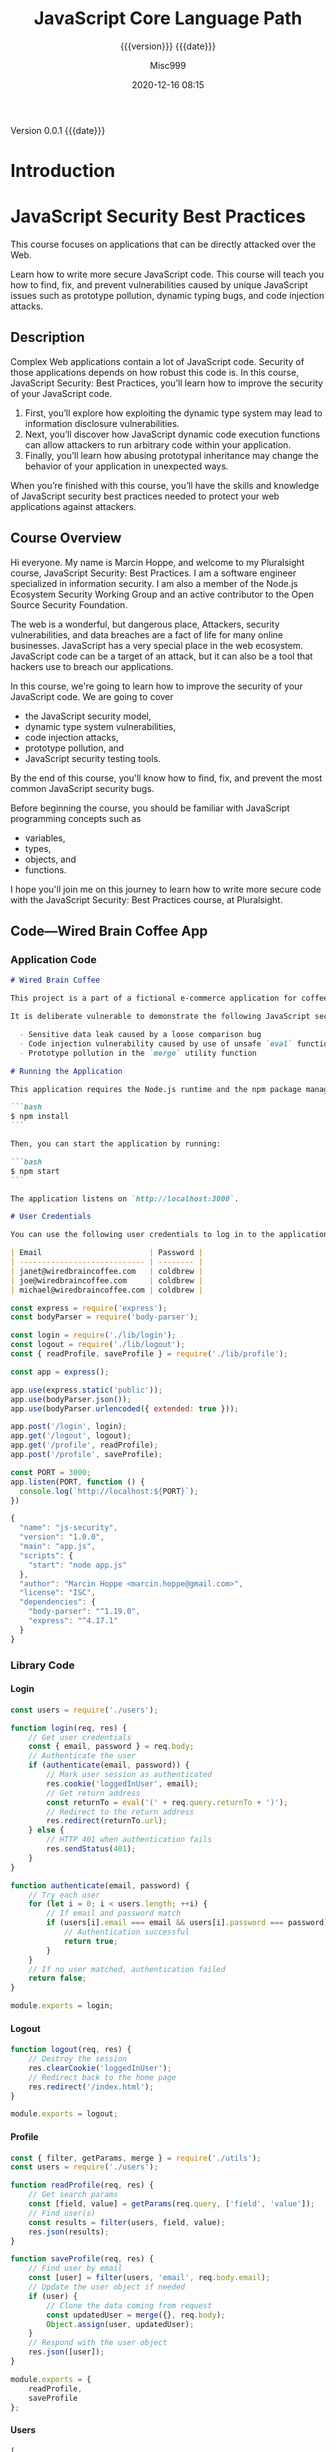 # -*- mode:org; -*-

#+title:JavaScript Core Language Path
#+subtitle:{{{version}}} {{{date}}}
#+author:Misc999
#+date:2020-12-16 08:15
#+macro:version Version 0.0.1
#+macro:upload-date (eval (current-time-string))
#+bucket:pinecone-forest.com

{{{version}}} {{{date}}}

#+texinfo:@insertcopying


* Introduction
:PROPERTIES:
:unnumbered: t
:source:   PluralSite
:END:
* JavaScript Security Best Practices
  :PROPERTIES:
  :author:   Marcin Hoppe
  :author-url: marcinhoppe.com
  :END:
This course focuses on applications that can be directly attacked over the Web.

Learn how to write more secure JavaScript  code. This course will teach you how
to find,  fix, and prevent  vulnerabilities caused by unique  JavaScript issues
such as prototype pollution, dynamic typing bugs, and code injection attacks.

** Description
Complex Web  applications contain a lot  of JavaScript code. Security  of those
applications depends  on how robust  this code  is. In this  course, JavaScript
Security: Best  Practices, you’ll  learn how  to improve  the security  of your
JavaScript code.

1. First,  you’ll explore  how  exploiting the  dynamic type  system  may lead
   to information disclosure  vulnerabilities.
2. Next,  you’ll discover how  JavaScript dynamic code execution  functions can
   allow attackers to run arbitrary code within your application.
3.  Finally,  you’ll learn  how abusing prototypal  inheritance may  change the
   behavior of your application in unexpected ways.

When you’re finished with this course,  you’ll have the skills and knowledge of
JavaScript  security best  practices needed  to protect  your web  applications
against attackers.

** Course Overview
Hi everyone.  My name is  Marcin Hoppe, and  welcome to my  Pluralsight course,
JavaScript Security:  Best Practices. I  am a software engineer  specialized in
information security.  I am  also a  member of  the Node.js  Ecosystem Security
Working Group and an active contributor to the Open Source Security Foundation.

The   web  is   a   wonderful,  but   dangerous   place,  Attackers,   security
vulnerabilities,  and  data  breaches  are  a fact  of  life  for  many  online
businesses.  JavaScript  has  a  very  special  place  in  the  web  ecosystem.
JavaScript code can  be a target of an  attack, but it can also be  a tool that
hackers use to breach our applications.

In  this course,  we're going  to learn  how to  improve the  security of  your
JavaScript code. We  are going to cover
- the JavaScript  security model,
- dynamic type system  vulnerabilities,
- code injection attacks,
- prototype  pollution, and
- JavaScript security testing tools.

By the end of  this course, you'll know how to find, fix,  and prevent the most
common JavaScript  security bugs.

Before beginning the course, you should be familiar with JavaScript programming
concepts such as
- variables,
- types,
- objects, and
- functions.

I hope you'll  join me on this journey  to learn how to write  more secure code
with the JavaScript Security: Best Practices course, at Pluralsight.
** Code---Wired Brain Coffee App
*** Application Code
#+name:Readme
#+header: :tangle code/02/demos/README.md :mkdirp yes
#+begin_src markdown
# Wired Brain Coffee

This project is a part of a fictional e-commerce application for coffee lovers. It allows users to log in, edit their shipping address, and log out.

It is deliberate vulnerable to demonstrate the following JavaScript security issues:

  - Sensitive data leak caused by a loose comparison bug
  - Code injection vulnerability caused by use of unsafe `eval` function
  - Prototype pollution in the `merge` utility function

# Running the Application

This application requires the Node.js runtime and the npm package manager to run. First, install the required dependencies:

```bash
$ npm install
```

Then, you can start the application by running:

```bash
$ npm start
```

The application listens on `http://localhost:3000`.

# User Credentials

You can use the following user credentials to log in to the application:

| Email                        | Password |
| ---------------------------- | -------- |
| janet@wiredbraincoffee.com   | coldbrew |
| joe@wiredbraincoffee.com     | coldbrew |
| michael@wiredbraincoffee.com | coldbrew |

#+end_src

#+name:Application
#+header: :tangle code/02/demos/app.js :mkdirp yes
#+begin_src js
const express = require('express');
const bodyParser = require('body-parser');

const login = require('./lib/login');
const logout = require('./lib/logout');
const { readProfile, saveProfile } = require('./lib/profile');

const app = express();

app.use(express.static('public'));
app.use(bodyParser.json());
app.use(bodyParser.urlencoded({ extended: true }));

app.post('/login', login);
app.get('/logout', logout);
app.get('/profile', readProfile);
app.post('/profile', saveProfile);

const PORT = 3000;
app.listen(PORT, function () {
  console.log(`http://localhost:${PORT}`);
})

#+end_src

#+name:Application-package.json
#+header: :tangle code/02/demos/package.json :mkdirp yes
#+begin_src js
{
  "name": "js-security",
  "version": "1.0.0",
  "main": "app.js",
  "scripts": {
    "start": "node app.js"
  },
  "author": "Marcin Hoppe <marcin.hoppe@gmail.com>",
  "license": "ISC",
  "dependencies": {
    "body-parser": "^1.19.0",
    "express": "^4.17.1"
  }
}

#+end_src

*** Library Code

**** Login
 #+name:Login
 #+header: :tangle code/02/demos/login.js :mkdirp yes
 #+begin_src js
 const users = require('./users');

 function login(req, res) {
     // Get user credentials
     const { email, password } = req.body;
     // Authenticate the user
     if (authenticate(email, password)) {
         // Mark user session as authenticated
         res.cookie('loggedInUser', email);
         // Get return address
         const returnTo = eval('(' + req.query.returnTo + ')');
         // Redirect to the return address
         res.redirect(returnTo.url);
     } else {
         // HTTP 401 when authentication fails
         res.sendStatus(401);
     }
 }

 function authenticate(email, password) {
     // Try each user
     for (let i = 0; i < users.length; ++i) {
         // If email and password match
         if (users[i].email === email && users[i].password === password) {
             // Authentication successful
             return true;
         }
     }
     // If no user matched, authentication failed
     return false;
 }

 module.exports = login;

 #+end_src

**** Logout
 #+name:Logout
 #+header: :tangle code/02/demos/logout.js :mkdirp yes
 #+begin_src js
 function logout(req, res) {
     // Destroy the session
     res.clearCookie('loggedInUser');
     // Redirect back to the home page
     res.redirect('/index.html');
 }

 module.exports = logout;

 #+end_src

**** Profile
 #+name:Profile
 #+header: :tangle code/02/demos/profile.js :mkdirp yes
 #+begin_src js
 const { filter, getParams, merge } = require('./utils');
 const users = require('./users');

 function readProfile(req, res) {
     // Get search params
     const [field, value] = getParams(req.query, ['field', 'value']);
     // Find user(s)
     const results = filter(users, field, value);
     res.json(results);
 }

 function saveProfile(req, res) {
     // Find user by email
     const [user] = filter(users, 'email', req.body.email);
     // Update the user object if needed
     if (user) {
         // Clone the data coming from request
         const updatedUser = merge({}, req.body);
         Object.assign(user, updatedUser);
     }
     // Respond with the user object
     res.json([user]);
 }

 module.exports = {
     readProfile,
     saveProfile
 };

 #+end_src

**** Users
 #+name:Users
 #+header: :tangle code/02/demos/users.json :mkdirp yes
 #+begin_src js
 [
     {
         "email": "janet@wiredbraincoffee.com",
         "password": "coldbrew",
         "address": "1234 Wired Brain Blvd\r\nAwesome City, MM 55555"
     },
     {
         "email": "joe@wiredbraincoffee.com",
         "password": "coldbrew",
         "address": "1235 Wired Brain Blvd\r\nAwesome City, MM 55555"
     },
     {
         "email": "michael@wiredbraincoffee.com",
         "password": "coldbrew",
         "address": "1236 Wired Brain Blvd\r\nAwesome City, MM 55555"
     }
 ]
 #+end_src

**** Utils
 #+name:Utils
 #+header: :tangle code/02/demos/utils.js :mkdirp yes
 #+begin_src js
 // Return items where a field has specific value
 function filter(items, field, value) {
     const results = [];
     for (let i = 0; i < items.length; ++i) {
         if (items[i][field] == value) {
             results.push(items[i]);
         }
     }
     return results;
 }

 // Retrieve array of parameters from the query string
 function getParams(qs, params) {
     const results = [];
     for (let i = 0; i < params.length; ++i) {
         const value = qs.hasOwnProperty(params[i])
             ? qs[params[i]]
             : null;
         results.push(value);
     }
     return results;
 }

 // Deep merge two objects
 function merge(target, source) {
     for (let prop in source) {
         if (typeof target[prop] === 'object' && typeof source[prop] === 'object') {
             merge(target[prop], source[prop]);
         }
         target[prop] = source[prop];
     }
     return target;
 }

 module.exports = {
     filter,
     getParams,
     merge
 };

 #+end_src

*** Public Code

**** Index
#+name:Index
#+header: :tangle code/02/demos/public/index.html
#+begin_src html
<!doctype html>
<html lang="en">

<head>
    <meta charset="utf-8">
    <meta name="viewport" content="width=device-width, initial-scale=1, shrink-to-fit=no">

    <link rel="stylesheet" href="lib/bootstrap/css/bootstrap.min.css">

    <title>Wired Brain Coffee</title>
</head>

<body>
    <h1></h1>
    <nav class="navbar navbar-expand-lg navbar-light bg-light">
        <a class="navbar-brand" href="index.html">Wired Brain Coffee</a>

        <div class="collapse navbar-collapse" id="navbarSupportedContent">
            <ul class="navbar-nav mr-auto" id="links">
                <li class="nav-item active">
                    <a class="nav-link" href="profile.html">Profile</a>
                </li>
                <li class="nav-item active">
                    <a class="nav-link" href="login.html?returnTo=%7B%22url%22%3A%22index.html%22%7D">Login</a>
                </li>
            </ul>
            <span class="navbar-text" id="loggedInUser">
            </span>
        </div>
    </nav>

    <div class="container">
        <table class="table">
            <thead>
                <tr>
                    <th scope="col">#</th>
                    <th scope="col">Coffee</th>
                    <th scope="col">Action</th>
                </tr>
            </thead>
            <tbody>
                <tr>
                    <th scope="row">1</th>
                    <td>Typica</td>
                    <td><button type="button" class="btn btn-success">Buy!</button></td>
                </tr>
                <tr>
                    <th scope="row">2</th>
                    <td>Bourbon</td>
                    <td><button type="button" class="btn btn-success">Buy!</button></td>
                </tr>
                <tr>
                    <th scope="row">3</th>
                    <td>Caturra</td>
                    <td><button type="button" class="btn btn-success">Buy!</button></td>
                </tr>
                <tr>
                    <th scope="row">4</th>
                    <td>Pacamara</td>
                    <td><button type="button" class="btn btn-success">Buy!</button></td>
                </tr>
                <tr>
                    <th scope="row">5</th>
                    <td>Geisha</td>
                    <td><button type="button" class="btn btn-success">Buy!</button></td>
                </tr>
            </tbody>
        </table>
    </div>

    <script src="session.js"></script>
    <script src="lib/bootstrap/js/bootstrap.min.js"></script>
</body>

</html>
#+end_src

**** Login
#+name:Login HTML
#+header: :tangle code/02/demos/public/login.html
#+begin_src html
<!doctype html>
<html lang="en">

<head>
    <meta charset="utf-8">
    <meta name="viewport" content="width=device-width, initial-scale=1, shrink-to-fit=no">

    <link rel="stylesheet" href="lib/bootstrap/css/bootstrap.min.css">

    <title>Wired Brain Coffee</title>
</head>

<body>
    <h1></h1>
    <nav class="navbar navbar-expand-lg navbar-light bg-light">
        <a class="navbar-brand" href="index.html">Wired Brain Coffee</a>

        <div class="collapse navbar-collapse" id="navbarSupportedContent">
            <ul class="navbar-nav mr-auto" id="links">
                <li class="nav-item active">
                    <a class="nav-link" href="profile.html">Profile</a>
                </li>
                <li class="nav-item active">
                    <a class="nav-link" href="login.html">Login</a>
                </li>
            </ul>
            <span class="navbar-text" id="loggedInUser">
            </span>
        </div>
    </nav>

    <div class="container">
        <form method="post" action="/login" id="login">
            <div class="form-group">
                <label for="email">Email</label>
                <input type="email" class="form-control" id="email" name="email">
            </div>
            <div class="form-group">
                <label for="password">Password</label>
                <input type="password" class="form-control" id="password" name="password">
            </div>
            <button type="submit" class="btn btn-primary">Login</button>
        </form>
    </div>

    <script src="login.js"></script>
    <script src="session.js"></script>
    <script src="lib/bootstrap/js/bootstrap.min.js"></script>
</body>

</html>
#+end_src

#+name:Login JS
#+header: :tangle code/02/demos/public/login.js
#+begin_src js
// Parse the query string
const queryString = new URLSearchParams(window.location.search);
// Retrieve the return address
const returnTo = queryString.get('returnTo');
// Append it to the login form action URL
const loginFormAction = '/login?returnTo=' + encodeURIComponent(returnTo);
// Update the login form action
document.getElementById('login').action = loginFormAction;

#+end_src

**** Profile
#+name:Profile HTML
#+header: :tangle code/02/demos/public/profile.html
#+begin_src html
<!doctype html>
<html lang="en">

<head>
    <meta charset="utf-8">
    <meta name="viewport" content="width=device-width, initial-scale=1, shrink-to-fit=no">

    <link rel="stylesheet" href="lib/bootstrap/css/bootstrap.min.css">

    <title>Wired Brain Coffee</title>
</head>

<body>
    <h1></h1>
    <nav class="navbar navbar-expand-lg navbar-light bg-light">
        <a class="navbar-brand" href="index.html">Wired Brain Coffee</a>

        <div class="collapse navbar-collapse" id="navbarSupportedContent">
            <ul class="navbar-nav mr-auto" id="links">
                <li class="nav-item active">
                    <a class="nav-link" href="profile.html">Profile</a>
                </li>
                <li class="nav-item active">
                    <a class="nav-link" href="login.html?returnTo=%7B%22url%22%3A%22profile.html%22%7D">Login</a>
                </li>
            </ul>
            <span class="navbar-text" id="loggedInUser">
            </span>
        </div>
    </nav>

    <div class="container">
        <div class="alert alert-danger" role="alert" id="notLoggedIn">
            You need to be <a href="login.html?returnTo=%7B%22url%22%3A%22profile.html%22%7D">logged in</a> to edit the profile!
        </div>
        <form id="profile" class="invisible">
            <div class="form-group">
                <label for="email">Email</label>
                <span class="form-control" id="email" name="email" disabled></span>
            </div>
            <div class="form-group">
                <label for="address">Shipping Address</label>
                <textarea class="form-control" id="address" name="address" rows="3"></textarea>
            </div>
            <button type="button" class="btn btn-primary" id="saveProfile">Save</button>
        </form>
    </div>

    <script src="session.js"></script>
    <script src="profile.js"></script>
    <script src="lib/bootstrap/js/bootstrap.min.js"></script>
</body>

</html>
#+end_src

#+name:Profile JS
#+header: :tangle code/02/demos/public/profile.js
#+begin_src js
function displayProfile(json) {
    const [user] = json;

    // Check if user was found
    if (user) {
        // Display user information on the form
        document.getElementById('email').textContent = user.email;
        document.getElementById('address').textContent = user.address;
        document.getElementById('saveProfile').onclick = saveProfile;
    } else {
        // Display warning
        document.getElementById('email').value = 'Not Found';
    }
}

function saveProfile() {
    // Get user data form the form
    const user = {
        email: document.getElementById('email').textContent,
        address: document.getElementById('address').value
    };
    // Save user profile information
    const promise = fetch('/profile', {
        method: 'POST',
        credentials: 'same-origin',
        headers: {
            'Content-Type': 'application/json'
        },
        body: JSON.stringify(user)
    });

    // Bind user information to the form
    promise
        .then(res => res.json())
        .then(json => displayProfile(json));
}

// Check if the user is logged in (based on email cookie)
if (cookie.startsWith('loggedInUser=')) {
    // Hide the warning banner and show the form
    document.getElementById('notLoggedIn').className = 'invisible';
    document.getElementById('profile').className = 'visible';
    // Get user email from cookie
    const [nameAndValue] = cookie.split(';');
    const email = nameAndValue.slice('loggedInUser='.length);
    // Get user profile information
    const e = encodeURIComponent;
    const url = `/profile?field=${e('email')}&value=${e(email)}`;
    const promise = fetch(url, {
        method: 'GET',
        credentials: 'same-origin'
    });
    // Bind user information to the form
    promise
        .then(res => res.json())
        .then(json => displayProfile(json));
}

#+end_src

**** Session
#+name:Session JS
#+header: :tangle code/02/demos/public/session.js
#+begin_src js
// Check if the user is logged in (based on loggedInUser cookie)
const cookie = decodeURIComponent(document.cookie);
if (cookie.startsWith('loggedInUser=')) {
    // Add logout link
    const links = document.getElementById('links');
    const logoutListItem = links.lastElementChild.cloneNode(true);
    const logoutLink = logoutListItem.firstElementChild;

    logoutLink.text = 'Logout';
    logoutLink.href = '/logout';

    links.appendChild(logoutListItem);

    // Get user email from cookie
    const [nameAndValue] = cookie.split(';');
    const email = nameAndValue.slice('loggedInUser='.length);

    // Display user email
    const loggedInUserField = document.getElementById('loggedInUser');
    loggedInUserField.textContent = email;
}

#+end_src

** Understanding JavaScript Security
*** Introduction
Welcome to the JavaScript Security: Best Practices course, here on Pluralsight.
My name is Marcin Hoppe, and in this course, I will teach you how to write more
secure  and robust  JavaScript code.

The web runs on JavaScript. It is the dominant programming language for writing
browser applications,  and thanks  to the Node.js  runtime, it  is increasingly
common to see it in the back end too. The quality of JavaScript code is crucial
for security  of web applications. This  course, however, is not  about general
web  application  security.  We  will  not address  problems  that  can  affect
applications written in  any programming language.

In this course, we focus on security  issues that are unique to JavaScript, and
they are a result of its dynamic nature.  I will teach

- you how to identify such vulnerabilities,
- how to  fix them, and
- prevent those issues  from creeping into your  code.

In this module, we will focus on  the fundamental role that JavaScript plays in
web application security.  JavaScript can contain vulnerabilities,  but in some
cases it may  even become an attack vector.

There are  two popular environments  for running  JavaScript code, and  both of
them have very different security properties.

1. First, we will take a look at how browsers run JavaScript,
2. and then we will see how  Node.js is different.
3.  Then,  we  will  look  at  language features  that  may  lead  to  security
   vulnerabilities:
   - dynamic typing,
   - dynamic  code  execution, and
   - prototypal inheritance.
4. We  will wrap this  module up  with an example  of a simple  coding mistake,
   literally just  a missing  character, that  leads to  a significant  leak of
   sensitive data.

Information security professionals  are well known for specific  jargon to use.
We will not use it here, but  it is important to understand some basic concepts
of web  security.

- Attacks against web  applications are carried out by people.  You may have an
  image  of a  person in  a  black hoodie  typing  at their  keyboard in  their
  basement, but the reality is much more nuanced.
- Attackers differ based on their capabilities  and motivations. They  can be
  teenagers wanting  to impress their friends, fired  employees seeking
  revenge, as well  as criminals breaking into  applications   for  money.
- Attacks  would   not  be   possible  without vulnerabilities. Vulnerabilities
  are  technical flaws in the  system that allow people with malicious  intent
  to break into our applications  and systems. They can be simple bugs in the
  code, fundamental architecture flaws or configuration mistakes.
- All of them can  lead to data breaches. Those that  usually hit the headlines
  are about  leaking millions and millions  of sensitive data records,  such as
  credit card numbers.
- Data breaches can also involve abusing application functionality,  for
  example  toward their  goods  without paying  or getting  a refund for goods
  that were never purchased  in the first place.
- The most common web application architecture has three tiers,
  1. the browser,
  2. the server, and
  3. the database

JavaScript code can  run both in the  browser and the user's device,  such as a
laptop  or smartphone,  or  on  the server  using  Node.js.
- Vulnerabilities  in server‑side  code may  allow  attackers  to breach
  access  to the  application datastore.
- A successful  attack in a  database may lead to  a data breach  that involves
  many users.
- The impact of  a vulnerability in client‑side code is  typically limited to a
  single user.
- That sounds like good news. Unfortunately, bugs in JavaScript code running in
  a  browser may  allow  attackers to  impersonate the  victim  and to  perform
  actions on their behalf. In this case, the vulnerable JavaScript code becomes
  an attack vector.

*** How A Browser Executes JavaScript Code
JavaScript was created to add interactivity to HTML pages. Web browsers are the
native environment to run JavaScript code.  In fact, JavaScript is the dominant
programming  language in  this space.  When  the user  visits a  web page,  the
browser downloads the HTML  code of that page, as well as  all the other assets
needed  to display  this  page. This  includes CSS  style  sheets, images,  and
JavaScript code.

Browsers  allow users  to visit  multiple pages  at the  same time  in tabs  or
separate browser  windows. This means that  at any given time,  JavaScript code
downloaded from several different sites is executed in the same browser. If one
of those sites is infected or even owned  by the attacker, aren't we at risk of
malicious code  stealing our data  from legitimate sites? Luckily,  browsers do
not  allow for  this, and  every website  executes JavaScript  code in  its own
sandbox  within the  browser.  Code  from one  website  cannot  access data  or
functionality  from  another website.  This  is  one  of the  most  fundamental
security properties of the web.

Some browsers use  very sophisticated sandboxing mechanisms,  like
- running each tab in  a separate operating system  process;
- downloading code over  the Secure HTTP  Protocol; and
- using  Subresource  Integrity, or  SRI  for  short, prevents  attackers  from
  injecting their own malicious code into benign sites.

JavaScript code running in the browser is  restricted in what it can do.
- It has no access to local resources in a  user's computer,
- and this applies to devices such as  webcams or microphones,  the file
  system,  and the local  network.
- The code can use those resources only  using very limited browser APIs.
- This allows the browser  to minimize the attack surface and  ask the user for
  explicit consent for  using those resources.
- Code originating  from different  sites cannot access  each other's  data and
  functionality.  This allows  for even  stronger protection  of data  and code
  execution within the browser.

*** How Node.js Executes JavaScript Code
Node.js is  a runtime environment for  JavaScript based on the  V8 engine built
for the  Google Chrome browser.  The unusual thing about  it is that  it allows
JavaScript  code  to run  outside  of  the browser.  It  has  gained a  lot  of
popularity and has proven  to be a popular tool to  build command line programs
and web  applications.

It is  quite different from the  browser from a security  perspective.

- Browsers download the code, and Node.js loads the code from local files, much
  like other popular  programming  languages.
- The  permissions  model  is  also  different.
- Browsers treat  the code as untrusted  and restrict capabilities it  has
  access to, and Node.js  treats the code with  full trust and grants access
  to all the privileges the operating  system user has access to,  including
  devices, files, and the local  network.
- Attacks based on a security vulnerability  in a browser may affect one victim
  at a time.
- Bugs in Node.js may allow for  full server compromise, potentially leading to
  a serious data breach.

*** JavaScript Security Pitfalls
JavaScript  is a  little  bit of  an unusual  programming  language. Its  rapid
development and massive popularity gave us several language features and coding
patterns  that  may  easily  lead  to  exploitable  security  bugs.

#+texinfo: @heading Dynamic Variables

JavaScript variables  can refer  to objects of  different types.  In statically
typed programming languages, variables can only  store or reference values of a
particular type. An  integer can only store numbers, never  strings or objects.
In  JavaScript, a  variable can  refer  to a  number,  a string  or an  object,
depending on the flow of control. When you  look at the code, you do not always
know  the  types  of  variables.  It  may  lead  to  unintentional  information
disclosure or  other security bugs.

#+texinfo: @heading Invoking the JavaScript Engine

JavaScript programs can  invoke JavaScript engine at runtime. It  sounds like a
really powerful  feature, and it is.  It allows for easy  processing of complex
data formats, such  as mathematical formulas or  implementing applications that
users can  extend with their own  JavaScript code. Unfortunately, this  is also
what  attackers  dream about,  the  ability  to  inject  their code  into  your
application.

#+texinfo: Prototypal Inheritance

JavaScript  has  a  pretty   unusual  inheritance  mechanism.  Most  mainstream
programming languages use classes to express static, hierarchical relationships
between types of objects. In JavaScript,  the same goal is achieved by building
dynamic  relationships between  individual objects.  Each object  has a  parent
object, the prototype it inherits properties  from. If attackers can modify the
objects forming the  prototype chain, they may alter the  behavior of your code
in unforeseen  ways.

#+texinfo: JavaScript Dynamism

The  dynamism of  JavaScript is  powerful  and flexible.  It facilitates  rapid
development and unlocks programmer productivity. If the same dynamism is abused
by attackers, it can lead to security vulnerabilities.

*** Sample Application
Now let's take  a look at the sample application  implemented in JavaScript. It
is a part of an ecommerce system for specialty coffee lovers. In a true startup
fashion, it was built fast and, truth be told, some things might be broken. The
development team  thinks there might be  a few security issues  here and there.

#+texinfo: @heading Login Screen

The first area of concern is the login screen. It looks simple at a glance, but
it has some smarts in how it tracks  where the user was coming from before they
logged in. We  will take a closer  look at that functionality.

#+texinfo: @heading User Profile Management

The  second  area  that  needs   attention  is  user  profile  management.  The
implementation  uses several  programming  idioms that  depend  heavily on  the
dynamic  nature of  JavaScript.  We will  inspect  the code  of  both of  those
features throughout  the course.

#+texinfo: @heading Logging In

We start  on the home screen  of the list of  coffee beans sold by  Wired Brain
Coffee. The first functionality is the login  screen. We type in the email, and
we are  in. Notice  that now  the user's email  is displayed  in the  top right
corner and the Logout button is visible. Now that we are logged in, we can also
access the user profile management screen. It is quite simple, and it allows us
to edit the shipping address. The Email  field is read only.

#+texinfo: @heading Logging Out

Let's log out,  and let's go to  the profile management screen  again. It looks
like we first need to log in before we can edit the profile. Notice that now we
are taken  back to the login  screen that has the  return URL stored in  a JSON
object in  a query string.  User session is  implemented using a  simple cookie
that  contains  user  email.  We  can  easily  display  it  using  the  browser
development tools. Now,  let's take a closer look at  how this functionality is
implemented.

*** Code Walkthrough

The Wired Brain Coffee ecommerce application consists of two components, server
and client.  The back‑end code is  implemented in JavaScript using  Node.js and
the Express framework. The details of  this framework are not relevant for this
course, but it allows  us to easily handle serving JavaScript  code, as well as
CSS and HTML assets.  It also allows us to dynamically  generate and serve JSON
documents. All those files are served by  the server to the browser.

#+texinfo: @heading Server Code

Let's take a look at the server  code.

- The ~app.js~ file configures the Express framework to serve  static files,
  parse JSON documents, and  handle HTML forms.

- The code in ~login.js~ handles the =login= form.
  - It first reads the email and   password from the  form and checks if  they
    match the users  in our database. This is a sample application, so storing
    user information in a flat JSON file is good  enough.
  - If the user credentials are verified, the code sends the cookie back to the
    browser and redirects the user to the  return URL from the JSON object from
    the query string.
  - If the credentials are not verified, the code returns an HTTP 401 code.

- The code in  ~logout.js~ is very simple. It removes  the cookie and redirects
  the user back to the home page.

- ~Profile.js~ has two functions.
  - One of them is responsible for  /reading profile information/ from the JSON
    file based  on some search criteria.  The criteria are sent  in the =field=
    and  =value= query  string parameters.  Then, we  filter the  user database
    based on those criteria. The results are sent back to the browser in a JSON
    file.

  - The function responsible for /saving the profile information/ is a bit more
    complex.
    - First, we  find a user based  on the =Email= field.
    - If the user has  been found, we clone the field from  the request using a
      JavaScript idiom that merges the =request= object with an empty object.
    - Then, we assign all the fields from this copy to the =user= object in our
      =user= database.
    - Then, we return to user profile and JSON file.

- I'm sure  you have noticed  a few helper  functions defined in  ~utils.js~.
  - The ~filter~  function returns those  elements of  the items array  where a
    given field matches  the provided  value.
  - The  ~getParams~ function  retrieves an  array of  values from  the =query=
    string object. The values are retrieved  by names specified in the =params=
    array. The function also gracefully  handles missing values returning null,
    which is a JavaScript value to denote missing data.
  - The= ~merge~  function performs a deep  recursive merge of properties  of the
    source object with the properties of the target object. Using such a function
    with  an  empty object  as  the  target is  a  popular  JavaScript idiom  for
    performing deep copies of objects.

*** Loose Comparison Vulnerability
JavaScript has  a dynamic type  system. It  means that variables  can reference
values of different  types throughout their lifetime. At one  point, a variable
may refer to  a number, and it may  refer to a string later on.  The rules that
describe how  operations are applying  to values  of different types  are quite
complex  and can  lead to  security issues.

When  JavaScript  code attempts  to  perform  an  operation  on two  values  of
different types, it needs to convert them to a common type where that operation
is well  defined. For example,  adding a number to  a string will  convert that
number to a  string, and the addition operation will  become a concatenation of
two  strings.  This may  lead  to  unexpected code  being  called  if types  of
variables  are  not  properly  tracked   and  controlled.

JavaScript has  two comparison operators,  strict, also known as  triple equals
(===), and loose,  known as double equals (==). The  strict comparison operator
compares both the value  and type, so a string can never be  equal to a number.
The  loose  comparison,   when  applied  to  parameters   of  different  types,
automatically converts  the operands to  a common  type to make  the comparison
possible. When using this operator, a string  can, in some cases, be equal to a
number.

Comparing values such as =null= and  =undefined= is another corner case. Strict
comparison  will always  treat those  two values  as different,  but the  loose
comparison will  treat them as  equal. This may  lead to security  checks being
bypassed. If  they use the loose  comparison, variable types are  not enforced.

Another aspect of JavaScript  dynamism is that it used to  be very forgiving of
programming errors. Over time, it  became clear that certain language features,
like giving any function an ability  to define a global variable, are dangerous
for security  and the  correctness of  the code.  Newer versions  of JavaScript
allow the  code to run  in so‑called "strict" mode  that prohibits some  of the
problematic  behaviors. Strict  mode is  enabled  by putting  the "use  strict"
string literal at the  beginning of a script or function,  and it should always
be used when writing  JavaScript code.

Let's get back to the code of the Wired Brain Coffee application. Let's quickly
review all the code files for use  of the loose comparison operator. If we find
it is used in a security check  that operates on untrusted input data, it might
be a security  vulnerability. It looks like the double  equals operator is used
in the ~filter~ utility function and is called from the ~readProfile~ function.
Now let's take a quick look at how to exploit this bug.

*** Exploiting the Vulnerability
We identified a potential vulnerability. Now we  need a way to make use of this
bug  to either  steal  sensitive  data or  abuse  functionality  of our  sample
application.

There are a few ways to make  use of automatic conversions and loose comparison
to invoke an unwanted or unexpected behavior. We can try to use numbers instead
of strings, we  can use arrays where  objects are expected, we  can also remove
properties that get  the JavaScript value =undefined=.

When we have identified input that may potentially lead to an attack, we should
work backwards from the vulnerable code to the  input data to try to find a way
to  deliver it  to the  vulnerable piece  of code.  When we  have that,  we can
inspect  the HTTP  requests  and  responses using  browser  developer tools  or
proxies such  as Fiddler.

The  next step  is to  modify legitimate  requests to  include malicious  data.

Finally, we  send such modified requests  to the application.

Let's see how  we may do this for  the loose comparison we found  in the filter
function. The loose comparison tries to  compare a field of an object, provided
as  an  input  parameter, to  a  specific  value,  also  provided as  an  input
parameter. Both the field and the  value are taken from =request= parameters in
the ~readProfile~ function. If we could trick the filter condition to always be
=true=, we  would be able  to retrieve information about  all the users  in the
database.

- If the  field did not  exist, the  property retrieval, the  bracket notation,
  would return undefined.
- If the value was =null=, the loose comparison would always be true.
- Luckily for  the attacker, it will  be =null= if  it is missing from  the
  query string thanks to  the ~getParams~ function.

Let's see  how we  can do  that.

1. The first  step is  to capture  the legitimate request.
   - Let's open  the browser developer tools and let's  inspect the network traffic.
   - The =request= has a field name and value in the query string.
   - The =response=  contains an array with  a single user object  matching the
     provided  email value.
2. Now, let's  modify the =request=.
   - Let's remove the  value from the query string, and  let's change the field
     name to an invalid value.
   - It's time to send such a modified request to the application.
   - The =response=  now contains information  about all the users.

Our attack has been successful. Now, let's see how to fix it.

*** Fixing the Code
There  are  several  ways  to  fix security  vulnerabilities  coming  from  the
JavaScript dynamic typed system.
- Using strict  mode is a no‑brainer, except for cases where backwards
  compatibility is a concern. All code should run in strict mode.
- Using loose  comparison  can lead  to  strange bugs,  and  when used  in
  security checks it can lead to their bypass. The strict comparison operator,
  or triple  equals (===),  should  be used  instead.
- Object equality can also be checked using the ~Object.is~ method, which works
  almost like triple equals, except for  a few corner cases related to numbers.
- Untrusted input should always be subject  to data type verification. All data
  coming from outside  of the application might have  potentially been tampered
  with by the  attacker and may cause unexpected type  conversions and unwanted
  behavior.

Now, let's fix our vulnerability. The  simplest way to fix the loose comparison
vulnerability is to replace it with  the triple equals operator. Now, let's see
if this stopped the attack.

- Let's send  the malicious request again. We need to remove the value
  parameter and change  the field parameter to an invalid value.
- Now we get  the expected result, an  empty array. The array  is empty because
  the comparison  operator correctly distinguished between  null and undefined.
- If this behavior still  seems a little off to you,  you're right, we're still
  relying on arcane  rules of comparison of =null= and  =undefined= values. The
  input data validation should be a  lot stricter and reject incorrectly formed
  requests.
- Let's add  validation for the field  and value parameters and  return an HTTP
  400 code  to inform  the caller that  the request was  malformed. We  need to
  check if  the type of both  field and value variables  is a string. If  it is
  not, we have to return the error  code and skip the rest of the ~readProfile~
  function.
- Let's send the malicious request again.  Now, the server properly responds to
  a malicious attack. We tightened our  defenses by verifying that all required
  parameters are indeed present and that the types are what we expect

*** Summary
In this module, we covered which JavaScript features may lead to security bugs.

- We have seen  how the dynamic type  system may lead to  disclosure of
  sensitive information.  In the  next two  modules, we  will dive  deep into
  dynamic code execution and prototypal inheritance, and we  will see how these
  features might be exploited.
- We have also  taken a look at  the two most popular  environments for running
  JavaScript code,  and we  have seen  how different they  are from  a security
  perspective.
  - Browsers run  JavaScript in a  secure sandbox, but bugs  may be used  as an
    attack vector.
  - JavaScript code running on Node.js has  all the privileges of the operating
    system  account it  runs under,  and the  bugs may  lead to  a full  server
    compromise.

You will see one such vulnerability in the next module.

** Preventing Code Injection Attacks
** Defending Against Prototype Pollution
** Testing Your Code

* Build Tools
:PROPERTIES:
:appendix: t
:custom_id: build-tools
:END:
** Makefile					:dependencies:env_vars:perl:
:PROPERTIES:
:appendix: t
:dependency1: make
:dependency2.0: AWS User account at https://aws.amazon.com
:dependency2.1: AWS cli v2 in PATH https://docs.aws.amazon.com/cli/index.html
:dependency2.2: See how to Install AWS CLI v2 at https://docs.aws.amazon.com/cli/latest/userguide/install-cliv2-mac.html
:dependency2.3: aws credentials: access token and secret access token stored in ~/.aws/credentials
:dependency2.4: AWS S3 buckets set up for serving a static web page
:dependency3: GitHub Account with personal access token stored in GITHUB_TOKEN
:dependency4: texinfo @6.7._
:dependency5: Emacs, Org-mode, Babel language 'shell' enabled
:env_var1: SYNC_ORG_TEMPLATE: holds the full path to this Template.org file
:env_var2: GITHUB_TOKEN: holds the GitHub personal access token
:env_var3: EDITOR: must hold a reference to a working emacsclient server
:env_var4: COLORS
:END:

#+pindex:Makefile
#+name:Makefile
#+header: :tangle Makefile
#+begin_src makefile

  ###############################################################################
  ### USER-DEPENDENT VARIABLES
  ### USE ENVIRONMENT VARIABLES WHENEVER POSSIBLE

  # NOTE: All environment variables need to be exported PRIOR to starting the
  # Emacs server as EDITOR in your shell startup files; otherwise, they will not
  # be available to Emacs.
  # When I moved from using Bash to Zsh, I inadvertently changed the order of
  # import, and started the Emacs server before importing, and caused a horrible
  # bug which caused the program to work on one computer but fail on another.

  # The absolute path to this Template file
  TEMPLATE := $(SYNC_ORG_TEMPLATE)


  ### TOOLS & RESOURCES
  # tools is a directory holding tangled scripts, such as cmprpl
  # resources is a directory holding static resources for the project
  # images is a directory holding jpg and png image files
  RESOURCES := resources
  TOOLS	    := $(RESOURCES)/tools
  IMAGES    := $(RESOURCES)/images
  CMPRPL    := $(TOOLS)/cmprpl

  # Use emacsclient as $EDITOR; make sure it is set in a shell startup file and
  # the server has been started.
  EMACS	  := $(EMACS)
  EDITOR  := $(EDITOR)

  # User’s personal GitHub token for authentication to GitHub
  # DO NOT HARD-CODE THIS VALUE
  GITHUB_TOKEN := $(GITHUB_TOKEN)

  # The AWS Command Line Interface (AWS CLI) is an open source tool
  # that enables you to interact with AWS services using commands in
  # your command-line shell.  It must be present on your system.  Run the 'make'
  # command 'install-aws-cli' to install it if you do not have it.  Be sure to
  # run 'aws configure' after installing it.  This will place your AWS
  # credentials into ~/.aws/credentials.
  AWS := aws
  S3  := $(AWS) s3
  CFD := $(AWS) cloudfront

  ### END OF USER-DEPENDENT VARIABLES
  ###############################################################################
  ### MAKE-GENERATED VARIABLES

  ### PROJ AND ORG
  # ORG is the name of this Org file with extension .org
  # PROJ is the project name---the Org file name without extension.

  ### NOTE: there can be only one Org file in the project directory;
  # so far this has not been a problem, but it might be.

  PWD  := $(shell pwd)
  ORG  := $(shell ls *.org)
  PROJ := $(basename $(ORG))

  ### NOTE: S is needed only for the Template file because of the way it is nested
  # one level deep in the Templates GitHub repo, which uses the plural form
  # of Templates, whereas this file uses the singular form, Template.  So when
  # the homepage link is updated, the curl command must be told to use the plural
  # form.	 This is obviously a hack only for my own use and can be removed once
  # I clean up this anomaly.

  ifeq ($(PROJ),$(basename $(notdir $(TEMPLATE))))
  S := s
  endif

  # The AWS S3 bucket to use to store the html source file; it is found at the
  # key #+bucket towards the beginning of the file and should include the appropriate
  # suffix (.com, .net, .org, etc)
  BUCKET       := $(shell $(EDITOR) --eval \
		 '(with-current-buffer (find-file-noselect "$(ORG)") \
		    (save-excursion \
		      (goto-char (point-min)) \
		      (re-search-forward "^\#[+]bucket:\\(.*\\)$$" nil t) \
		      (match-string-no-properties 1)))')
  S3_BUCKET    := s3://$(BUCKET)

  # Buckets set up to serve static web sites from S3 can use either http
  # or https protocols; some  http protocols will automatically redirect
  # to https;  however, some only use  http. I would like  to accomodate
  # both, and  so this code  finds the url's  that are in  my Cloudfront
  # account, which presumably will serve https.  If the url is not here,
  # then this must be set up to serve http instead.
  HTTP_S := $(shell $(CFD) list-distributions | perl -MJSON::PP -e \
	  '$$/=""; \
	   my @urls = (); \
	   my $$json=JSON::PP->new->decode(<STDIN>); \
	   for my $$item ( @{$$json->{"DistributionList"}{"Items"}} ) { \
		  push @urls, @{$$item->{"Aliases"}{"Items"}}; \
	   } \
	  my $$found = grep { /'$(BUCKET)'/ } @urls; \
	  print "http", ($$found ? "s" : "");')

  HTTPS_BUCKET := https://$(BUCKET)

  ### DIR, SRC
  # DIR is the .info name found at '#+texinfo_filename:<DIR>.info' (at
  # the bottom of this file in the export configuration settings)
  # without its extension, used as the INFO filename and the name of the
  # HTML export directory; this code uses the lowercased PROJ name if
  # there is no '#+texinfo_filename'.
  # SRC is HTML directory based upon the DIR name

  #DIR := $(shell $(EDITOR) --eval \
  #	'(with-current-buffer (find-file-noselect "$(ORG)") \
  #		(save-excursion \
  #		(goto-char (point-min)) \
  #		(re-search-forward "^\#[+]\\(?:texinfo_filename\\|TEXINFO_FILENAME\\):\\(.*\\).info$$" nil t) \
  #		(match-string-no-properties 1)))')

  DIR := $(shell sed -E -n "/^\#\+texinfo_filename/s/^.*:(.*)\.info$$/\1/p" $(ORG))
  ifeq ($(DIR),$(EMPTY))
	  DIR := $(shell echo $(PROJ) | tr "[:upper:]" "[:lower:]")
  endif

  SRC := $(DIR)/

  ### VERS: v1.2.34/
  # VERS is the version number of this Org document.
  # When sync is run after the version number has been updated, then VERS
  # picks up the newly-changed value.  VERS used to be staticly imbedded
  # when the Makefile was tangled, but it needs to be dynamic for
  # development.

  # QUERY: should this number be formatted like this, or should it be just the numbers?
  # The reason it includes them is the S3PROJ obtains the name from the S3 bucket, and
  # it includes them.  But it only includes them because I have made it so.  Not a good
  # reason just by itself.  The ending slash is not actually a part of the version, but
  # comes from the way the 'aws2 ls' command returns its values.	So VERS should probably
  # not include the trailing slash, although it doesn’t hurt anything.

  VERS := v$(shell $(EDITOR) --eval \
	  '(with-current-buffer (find-file-noselect "$(ORG)") \
		  (save-excursion \
		    (goto-char (point-min)) \
		    (re-search-forward "^\#[+]\\(?:macro\\|MACRO\\):version Version \\(\\(?:[[:digit:]]+[.]?\\)\\{3\\}\\)") \
		    (match-string-no-properties 1)))')/

  ### AWS
  # PROJ_LIST contains the list of projects currently uploaded to
  # the S3 bucket; each item contains the name of the project and its
  # current version.

  # Created function using elisp instead of the shell.
  # This variable contains an elisp list of strings of the form '("proj1-v1.2.3/" "proj2-v4.5.6/" ...)'
  # However, when it prints to the shell, the quotes are lost.
  # Need to make sure elisp's variable 'exec-path contains the proper $PATH instead of adding to 'exec-path.

  PROJ_LIST := $(shell $(EDITOR) --eval \
	  "(progn \
		  (require (quote seq)) (add-to-list (quote exec-path) (quote \"/usr/local/bin\")) \
		  (seq-map (lambda (s) (replace-regexp-in-string \"^\s+PRE \" \"\" s)) \
			  (seq-filter (lambda (s) (string-match-p (regexp-quote \" PRE \") s)) \
			  (process-lines \"$(AWS)\" \"s3\" \"ls\" \"$(S3_BUCKET)\"))))")

  ### S3PROJ
  # The name of the current project as obtained from S3: 'proj-v1.2.34/'
  # If there is no current project in the S3 bucket, then assign a value equal to
  # the Org project and version instead.  It is set to the project if found, and
  # NO if not found, then updated in the ifeq block below.
  S3PROJ := $(shell $(EDITOR) --eval \
		  '(let ((proj (seq-find (lambda (s) (string-match-p "$(DIR)" s)) (quote $(PROJ_LIST))))) \
		     (or proj (quote NO)))')

  ### PROJINS3
  # is used by make sync; this allows the index.html file to be generated the first
  # time the project is synced.  It is set to NO if this project is not currently in an
  # S3 bucket, and it is set to YES if it is.
  PROJINS3 :=

  ### S3VERS
  # The version of this project currently installed in the S3 bucket: 'v1.2.34/'
  # If there is no current version in the S3 bucket, then assign the version from
  # this Org file instead.
  S3VERS   :=

  # Update S3PROJ, S3VERS, and PROJINS3
  ifeq ($(S3PROJ), NO)
	  S3PROJ := $(DIR)-$(VERS)
	  S3VERS := $(VERS)
	  PROJINS3 := NO
  else
	  S3VERS := $(subst $(DIR)-,,$(S3PROJ))
	  PROJINS3 := YES
  endif

  ### GITHUB
  # USER is the current user's GitHub login name.

  # The user name used to be statically embedded into the Makefile
  # during tangle, but in an effort to make the Makefile dynamically
  # indepedent, dynamic code has replaced the static code.  The code
  # that placed the static name in the Makefile was a 'node' script that
  # ran in a separate Org process during tangle.	An unfortunate fact of
  # 'make' is that 'make' strips the quote marks from the string
  # obtained from the 'curl' command when the 'make shell' command
  # returns the string.	 This makes the string malformed JSON and
  # unparsable by most JSON parsers, including 'node’.	However,
  # 'perl'’s core module JSON::PP (but not JSON::XS) has facilities to
  # parse very malformed JSON strings.	Therefore, this dynamic code
  # uses 'perl' and the core module JSON::PP to parse the 'curl' string
  # into a 'perl' JSON object which can return the login name.	This
  # code should work with any version of 'perl' without having to
  # install any modules.

  USER	:= $(shell \
	    curl -sH "Authorization: token $(GITHUB_TOKEN)" https://api.github.com/user \
	    | \
	    perl -MJSON::PP -e \
		'$$/ = ""; \
		 my $$json = JSON::PP->new->loose->allow_barekey->decode(<STDIN>); \
		 print $$json->{login};' \
	    )
  SAVE		:= resources

  ### TEXINFO
  TEXI		:= $(PROJ).texi
  INFO		:= $(DIR).info
  INFOTN	:= $(shell $(EDITOR) --eval "(file-truename \"$(INFO)\")")
  PDF		:= $(PROJ).pdf
  INDEX		:= index.html
  HTML		:= $(DIR)/$(INDEX)
  DIR_OLD	:= $(DIR)-old

  ### AWS S3
  DST_OLD	:= $(S3_BUCKET)/$(S3PROJ)
  DST_NEW	:= $(S3_BUCKET)/$(DIR)-$(VERS)
  EXCL_INCL	:= --exclude "*" --include "*.html"
  INCL_IMAGES	:= --exclude "*" --include "*.jpg" --include "*.png"
  GRANTS	:= --grants read=uri=http://acs.amazonaws.com/groups/global/AllUsers
  S3SYNC	:= $(S3) sync --delete $(EXCL_INCL) $(SRC) $(DST_OLD) $(GRANTS)
  S3MOVE	:= $(S3) mv --recursive $(DST_OLD) $(DST_NEW) $(GRANTS)
  S3COPY	:= $(S3) cp $(INDEX) $(S3_BUCKET) $(GRANTS)
  S3REMOVE	:= $(S3) rm $(S3_BUCKET)/$(S3PROJ) --recursive
  S3IMAGESYNC	:= $(S3) sync $(INCL_IMAGES) $(IMAGES) $(S3_BUCKET)/$(IMAGES) $(GRANTS)

  ###############################################################################

  default: check texi info html pdf

  PHONY: default all check values boot \
	    texi info html pdf \
	    open-org open-texi open-html open-pdf \
	    clean dist-clean wiped-clean \
	    help sync update delete-proj \
	    install-aws-cli \
	    index-html upload-index-html

  values: check
	    @printf "$${BLUE}Values...$${CLEAR}\n"
	    @echo TEMPLATE:	$(TEMPLATE)
	    @echo EDITOR:	$(EDITOR)
	    @echo USER:		$(USER)
	    @echo PWD:		$(PWD)
	    @echo ORG:		$(ORG)
	    @echo TEXI:		$(TEXI)
	    @echo INFO:		$(INFO)
	    @ECHO INFOTN:	$(INFOTN)
	    @echo BUCKET:	$(BUCKET)
	    @echo PROJ:		$(PROJ) $S
	    @echo S3_BUCKET:	$(S3_BUCKET)
	    @echo HTTP_S:	$(HTTP_S)
	    @echo HTTPS_BUCKET:	$(HTTPS_BUCKET)
	    @echo VERS:		$(VERS)
	    @echo S3PROJ:	$(S3PROJ)
	    @echo S3VERS:	$(S3VERS)
	    @echo DIR:		$(DIR)
	    @echo DIR_OLD:	$(DIR_OLD)
	    @echo SRC:		$(SRC)
	    @echo DST_OLD:	$(DST_OLD)
	    @echo DST_NEW:	$(DST_NEW)
	    @echo PROJ_LIST:	"$(PROJ_LIST)"
	    @echo PROJINS3:	$(PROJINS3)

  check:
	    @printf "$${BLUE}Checking dependencies...$${CLEAR}\n"

	    @[[ -z $(BUCKET) ]] && \
	       { printf "$${RED}$(BUCKET) $${CYAN}must be set.$${CLEAR}\n"; exit 1; } || \
	       printf "$${CYAN}BUCKET: $${GREEN}$(BUCKET)$${CLEAR}\n";

	    @[[ -z $${GITHUB_TOKEN} ]] && \
	       { printf "$${RED}GITHUB_TOKEN $${CYAN}must be set.$${CLEAR}\n"; exit 1; } || \
	       printf "$${CYAN}GITHUB_TOKEN: $${GREEN}SET$${CLEAR}\n";

	    @[[ (-d ~/.aws) && (-f ~/.aws/credentials) && (-f ~/.aws/config) ]] && \
	       printf "$${CYAN}AWS credentials and config: $${GREEN}SET$${CLEAR}\n" || \
	       { printf "$${RED}~/.aws 'credentials' and 'config' must be set.$${CLEAR}\n"; exit 1; }

	    @[[ "$(shell $(EDITOR) --eval '(member (quote texinfo) org-export-backends)')" = "(texinfo)" ]] && \
		  printf "$${CYAN}Texinfo backend: $${GREEN}INSTALLED.$${CLEAR}\n" || \
		  { printf "$${YELLOW}Texinfo backend:$${CLEAR} $${RED}NOT INSTALLED; it must be installed.$${CLEAR}\n"; exit 1; }

	    @[[ $(shell $(EDITOR) --eval '(symbol-value org-confirm-babel-evaluate)') == "t" ]] && \
		  { printf "$${YELLOW}org-confirm-babel-evaluate:$${CLEAR} $${RED}T; set to NIL.$${CLEAR}\n"; exit 1; } || \
		  printf "$${CYAN}org-confirm-babel-evaluate: $${GREEN}OFF.$${CLEAR}\n\n"

  open-org: $(ORG)
	    @$(EDITOR) -n $(ORG)
  $(ORG):
	    @echo 'THERE IS NO $(ORG) FILE!!!'
	    exit 1

  texi: $(TEXI)
  $(TEXI): $(ORG)
	   @echo Making TEXI...
	   @$(EDITOR) -u --eval \
		  "(with-current-buffer (find-file-noselect \"$(ORG)\" t) \
			  (save-excursion \
			  (org-texinfo-export-to-texinfo)))"
	   @echo Done making TEXI.
  open-texi: texi
	   @$(EDITOR) -n $(TEXI)

  info: $(INFO)
  $(INFO): $(TEXI)
	   @echo Making INFO...
	   @makeinfo -o $(INFO) $(TEXI)
	   @$(EDITOR) -u -eval \
		  "(when (get-buffer \"$(INFO)\") \
			  (with-current-buffer (get-buffer \"$(INFO)\") \
				  (revert-buffer t t t)))"
	   @echo Done making INFO.

  open-info: info
	   @$(EDITOR) -u -eval \
		  "(if (get-buffer \"*info*\") \
			  (with-current-buffer (get-buffer \"*info*\") \
				(when (not (string= \"(symbol-value (quote Info-current-file))\" \"$(INFOTN)\")) \
					(info \"$(INFOTN)\")) \
				(revert-buffer t t t)) \
		      (info \"$(INFOTN)\"))"

  html: $(HTML)
  $(HTML): $(TEXI)
	   @echo Making HTML INFO..
	   @makeinfo --html -o $(DIR) $(TEXI)
	   @echo Done making HTML.
	   $(CMPRPL) $(DIR) $(DIR_OLD)
  open-html: html
	   @open $(HTML)

  # If pdftexi2dvi produces an error, it may still produce a viable PDF;
  # therefore, use --tidy.  If it produces an error, try to link the PDF;
  # if it does not produce an error, the PDF will be added to the top dir
  # and there will be no attempt to link.
  pdf:	$(PDF)
  $(PDF): $(TEXI)
	  @echo Making PDF INFO...
	  @-pdftexi2dvi --quiet --build=tidy $(TEXI) || ln -s $(PROJ).t2d/pdf/build/$(PDF) $(PDF)
	  @echo Done making PDF.
  open-pdf:pdf
	   @open $(PDF)

  sync:   $(HTML)
	  @echo Syncing version $(VERS) onto $(S3VERS)...
	  $(S3SYNC)
	  $(S3IMAGESYNC)
	  @echo Done syncing.
	  [[ $(VERS) != $(S3VERS) ]] && { echo Moving...; $(S3MOVE); echo Done moving.;  make homepage; } || :
	  [[ $(PROJINS3) = "NO" ]] && make homepage || :

  # This is a target-specific variable for updating the “description”
  # key on the GitHub repo page with the current version number.  It
  # first makes a curl call to the GitHub project repo, finds the
  # “description” line, pulls out the description only (leaving the old
  # version) and then prints the value with the current version number.
  # This value is used by the “homepage:” target in the PATCH call.
  # This method is arguably harder to code but faster to run than using
  # Perl with the JSON::PP module.

  homepage: description = $(shell \
	  curl -s \
		  -H "Authorization: token $(GITHUB_TOKEN)" \
		  https://api.github.com/repos/$(USER)/$(PROJ)$S | \
		  (perl -ne 'if (/^\s*\"description\":\s*\"(.*): v(?:(?:[[:digit:]]+[.]?){3})/) {print $$1}'))

  ### NOTE the use of the S variable at the end of PROJ; this is to handle
  # the singular case of the GitHub repo using the plural form, Templates
  # whereas the the Template.org file uses the singular form.
  homepage: $(ORG) upload-index-html
	    @echo Updating homepage...
	    @echo DESCRIPTION: $(description)
	    @echo VERS: $(VERS)
	    @curl -i \
		  -H "Authorization: token $(GITHUB_TOKEN)" \
		  -H "Content-Type: application/json" \
		  -X PATCH \
		  -d "{\"homepage\":\"$(HTTPS_BUCKET)/$(DIR)-$(VERS)\",\
		       \"description\":\"$(description): $(VERS)\"}" \
		  https://api.github.com/repos/$(USER)/$(PROJ)$S
	    @echo Done updating homepage.

  delete-proj:
	  @echo Deleting project $(PROJ)...
	  @curl -i \
		  -H "Authorization: token $(GITHUB_TOKEN)" \
		  -H "Accept: application/vnd.github.v3+json" \
		  -X DELETE \
		  https://api.github.com/repos/$(USER)/$(PROJ)$S
	  @$(S3REMOVE)
	  @make dist-clean
	  @make upload-index-html
	  @$(EDITOR) -u --eval "(kill-buffer \"$(ORG)\")"
	  @rm -rf "../$(PROJ)"
	  @echo Done deleting project.

  index-html: $(INDEX)
  $(INDEX): $(ORG)
	  @echo making index.html...
	  $(EDITOR) --eval \
	  "(with-current-buffer (find-file-noselect \"$(ORG)\") \
		  (save-excursion \
		    (org-link-search \"#project-index-title\") \
		    (org-export-to-file (quote html) \"index.html\" nil t)))"
	  @echo Done making index.html.

  upload-index-html: $(INDEX)
	   @echo Uploading index.html...
	   $(S3COPY)
	   @echo Done uploading index.html

  install-aws-cli:
	    curl "https://awscli.amazonaws.com/AWSCLIV2.pkg" -o "AWSCLIV2.pkg" && \
	    sudo installer -pkg AWSCLIV2.pkg -target / && \
	    which aws && aws --version
	    rm -rf AWSCLIV2.pkg

  clean:
	  @echo Cleaning...
	    -@rm *~ 2>/dev/null
	    -@for file in *.??*; \
	    do \
		    ext=$${file#$(PROJ).}; \
		    [[ ! $${ext} =~ org|texi|info|pdf|html ]] && rm -rv $${file}; \
	    done

  dist-clean: clean
	  @echo Dist Cleaning...
	    @${EDITOR} -u --eval \
	      "(kill-buffer \"$(ORG)\")"
	    -@rm -rf *.{texi*,info*,html*,pdf*} $(DIR) $(TOOLS)
	    -@for dir in *; \
		do \
		    [ -d $$dir -a $$dir != "$(DIR_OLD)" -a $$dir != $(SAVE) ] && \
		    rm -vr $$dir; \
		done

  wipe-clean: dist-clean
	  @echo Wipe Clean...
	    -@rm -rf Makefile Readme.md $(DIR_OLD)
	    @git checkout Makefile README.md

  git-ready: dist-clean
	    git checkout Makefile
	    git checkout README.md
	    git status

  help:
	    @echo '"make boot" tangles all of the files in Template'
	    @echo '"make default" makes the .texi file, the .info file, \
	    the html files, and the .pdf file.'
	    @echo

	    @echo '"make check" checks for prerequistes'
	    @echo '"make values" runs check and prints variable values'
	    @echo

	    @echo '"make texi" makes the .texi file'
	    @echo '"make info" makes the .info file'
	    @echo '"make html" makes the html distribution in a subdirectory'
	    @echo '"make pdf" makes the .pdf file'
	    @echo

	    @echo '"make open-org" opens the ORG program using emacsclient for editing'
	    @echo '"make open-texi" opens the .texi file using emacsclient for review'
	    @echo '"make open-html" opens the distribution index.html file \
	    in the default web browser'
	    @echo '"make open-pdf" opens the .pdf file'
	    @echo

	    @echo '"make sync" syncs the html files in the AWS S3 bucket BUCKET; \
	    you must have your AWS S3 bucket name in the env var AWS_S3_BUCKET; \
	    You must have your AWS credentials installed in ~/.aws/credentials'
	    @echo

	    @echo '"make install-aws-cli" installs the "aws cli v2" command-line tools'
	    @echo 'You also need to run "aws configure" and supply your Access Key and Secret Access Key'
	    @echo

	    @echo '"make clean" removes the .texi, .info, and backup files ("*~")'
	    @echo '"make dist-clean" cleans, removes the html distribution, \
	    and removes the build directory'
	    @echo '"make wipe-clean" wipes clean the directory, including old directories'
	    @echo

	    @echo '"make delete-proj" deletes the project from the file system, GitHub and AWS'

#+end_src

*** TODO Next
1. The CloudFront configuration needs to be updated recognize the new version
   directory that is created as part of the ~sync~ operation.

2. Update the GitHub HOME website link for each new sync operation.

3. Store on GitHub a version of each other format upon a sync operation (i.e.,
   the INFO and PDF versions)

** Compare Replace

#+begin_comment
The following source code tangles all files during an export operation. This is
to  make  sure  the  ~cmprpl~  source code  exists  in  the  ~resources/tools/~
directory before running  the Makefile target =html=. It also  makes sure there
is a Makefile on an initial export. The following code is not exported.
#+end_comment

#+name:tangle-org-file
#+header: :exports results :eval yes :results silent
#+begin_src emacs-lisp
(org-babel-tangle-file (buffer-file-name))
#+end_src

The  AWS ~sync~  command  relies  upon time  stamps  to  determine whether  two
programs are identical or not, as  well as content.  If two otherwise identical
files have  different time stamps,  ~sync~ will  assume they are  different and
will  process the  newer.   However, the  ~texinfo~  ~makeinfo --html~  command
produces all  new files even  if some files  (or most files)  remain unchanged.
This  means that  all files  will be  uploaded to  the AWS  S3 bucket  on every
iteration, even though the majority of the files are actually unchanged.

The ~cmprpl~  source code attempts to  resolve the issue of  identical exported
code having different  time stamps, thus defeating the benefit  provided by the
~aws2 s3 sync~ command uploading only changed files.

This program makes sure that a generated HTML directory exists: =$DIR_NEW=.  If
it doesn’t, then it is in an improper state and the program stops with an error
message.

The  program then  checks  if  an old  directory  exists,  =$DIR_OLD=.  If  one
doesn’t,  then one  is  created by  copying the  current  new directory.   This
provides a baseline  for comparisons going forward.  The program  exits at that
point. It is very important that  the =$DIR_OLD= directory not be deleted going
forward.

Given  that =$DIR_OLD=  exists, the  program then  loops through  all files  in
=$DIR_NEW= and  compares them  to the  files in =$DIR_OLD=.   If the  files are
identical, the =$DIR_OLD= file replaces the =$DIR_NEW= file while retaining the
old time stamp (using the ~-p~ option of ~cp~. If a file is different, then the
=$DIR_NEW= file  replaces the =$DIR_OLD=  file, thus giving it  updated content
and  an updated  time stamp.   If the  file does  not exist  in the  =$DIR_OLD=
directory, then it is added.

The  program then  loops through  all of  the files  in the  old directory  and
deletes  any that  do not  exist in  the new  directory.  Now  both directories
should be in sync.

#+caption:Compare Replace program
#+name:cmprpl
#+header: :mkdirp t
#+header: :shebang "#!/usr/bin/env bash"
#+begin_src sh :tangle resources/tools/cmprpl
  [[ $# -eq 2 ]] || { echo "ERROR: Incorrect command line arguments"; exit 1; }
  DIR_NEW=$1
  DIR_OLD=$2

  [[ -d $DIR_NEW ]] || { echo "ERROR: $DIR_NEW does not exist"; exit 1; }
  [[ -d $DIR_OLD ]] || { echo "CREATING: $DIR_OLD does not exist"; cp -a $DIR_NEW $DIR_OLD; exit 0; }

  for newfile in $DIR_NEW/*
  do
      oldfile=$DIR_OLD/$(basename $newfile)
      if [[ -e $oldfile ]]
      then
	 if cmp -s $newfile $oldfile
	 then
	     printf "${GREEN}copying OLD to NEW${CLEAR}: "
	     cp -vp $oldfile $newfile
	 else
	     printf "${PURPLE}copying NEW to OLD${CLEAR}: "
	     cp -vp $newfile $oldfile
	 fi
      else
	  printf "${BLUE}creating NEW in OLD${CLEAR}: "
	  cp -vp $newfile $oldfile
      fi
  done

  for oldfile in $DIR_OLD/*
  do
      newfile=$DIR_NEW/$(basename $oldfile)
      if [[ ! -e $newfile ]]
      then
	  printf "${RED}removing OLD${CLEAR}: "
	  rm -v $oldfile
      fi
  done
#+end_src


** Update Utility Commands
*** Get Parsed Org Tree
This function looks for an Org file in the present working directory, and if it
finds one returns  a parsed tree using  ~org-element-parse-buffer~.  It returns
=nil= if there is no Org file or if the found file is not in ~org-mode~.

#+name:get-parsed-org-tree
#+header: :results silent
#+begin_src emacs-lisp
(defun get-parsed-org-tree (&optional org-dir)
  "This function takes an optional directory name, changes to
that directory if given, otherwise uses the pwd, and finds an Org
file and returns its parsed tree, or nil if none found."
  (when org-dir
      (cd (file-name-as-directory org-dir)))
  (let ((buf (car-safe (find-file-noselect "*.org" nil nil t))))
    (if buf
	(with-current-buffer buf (org-element-parse-buffer))
      nil)))
#+end_src

*** Check for CID
This code  checks whether an  Org file contains  a =custom_id= of  a particular
value.  It accepts  a ~cid-value~ and an optional directory.   If the directory
is not given, then it defaults to the current directory.  If throws an error if
the directory does not exist.  It returns =nil= if the given directory does not
contain an Org file.   It returns =t= if the Org file  contains a node property
of   =custom_id=  and   value  ~cid-value~,   or   =nil=  if   not.   It   uses
~get-parsed-org-tree~.

#+name:org-tree-cid-p
#+header: :results silent
#+begin_src emacs-lisp
(defun org-tree-cid-p (cid-value &optional org-dir)
  "Check whether an org file contains a custom_id of CID"
  (let ((tree (get-parsed-org-tree org-dir)))
    (car (org-element-map tree 'property-drawer
	   (lambda (pd) (org-element-map (org-element-contents pd) 'node-property
			  (lambda (np)
			    (and
			     (string= "custom_id" (org-element-property :key np))
			     (string= cid-value (org-element-property :value np))))))
	   nil t))))
#+end_src

#+name:run-org-tree-cid-p
#+header: :var cid="build-tools"
#+header: :var dir="/usr/local/dev/programming/MasteringEmacs"
#+header: :var gpot=get-parsed-org-tree()
#+header: :var otcp=org-tree-cid-p()
#+header: :results value
#+header: :eval never-export
#+begin_src emacs-lisp
(org-tree-cid-p cid dir)
#+end_src

#+call: run-org-tree-cid-p(dir="/usr/local/dev/programming/MasteringEmacs")

** Bucket Index HTML
The bucket should contain a master ~index.html~  file that links to each of the
individual project  ~index.html~ files.  The  master ~index.html~ file  will be
placed at the root of  the bucket, ~https://<bucket-name>.com/~, and the bucket
must be set up to serve this ~index.html~ when the user hits the root.

*** Get Bucket Name
 This  code searches  for  the keyword-value  pair =bucket:<BUCKET-NAME>=  that
 should be  located towards the  beginning of the  file, and returns  the value
 =BUCKET-NAME= or nil if not found.

#+name: get-bucket-name
#+header: :results value
#+begin_src emacs-lisp
   (save-excursion
     (goto-char (point-min))
     (re-search-forward "^#\\+bucket:\\s*?\\(.*\\)$" nil t)
     (match-string-no-properties 1))
#+end_src

For some reason, ~get-bucket-name~ does not  work when called from the headline
[[#project-index-links][=Links for  bucket=]] below  when creating  =index.html=, even  if it  returns as
~(prin1 ...)~ and is  set up to ~:return output~; the  call receives =nil=. The
following code from ~bucket-name~, however, works. I don't know why.

#+name: bucket-name
#+header: :results output
#+header: :var bucket-name=get-bucket-name()
#+begin_src emacs-lisp
(prin1 bucket-name)
#+end_src

*** Bucket HTTPS URL
This  code calls  ~get-bucket-name~ and  returns the  value returned  as a  URL
string or nil.

#+name: bucket-https-url
#+header: :results value
#+header: :var b=get-bucket-name()
#+begin_src emacs-lisp
(concat "https://" b)
#+end_src

*** S3 Bucket URL
This code calls ~get-bucket-name~ and returns the AWS S3 bucket url.

#+name: s3-bucket-url
#+header: :results value
#+header: :var b=get-bucket-name()
#+begin_src emacs-lisp
(concat "s3://" b)
#+end_src

*** Bucket Projects List
This code uses the ~s3-bucket-url~ result to obtain the list of projects in the
bucket.  It does  this by calling the  AWS S3 high-level command  ~ls~ and then
removing the  =PRE= string in  each result.  The result  that is returned  is a
single  string that  can be  separated into  individual links  by breaking  the
string on spaces.

#+name: bucket-projects-list
#+header: :results output
#+header: :var bucket=s3-bucket-url()
#+begin_src sh
/usr/local/bin/aws s3 ls ${bucket} | sed -ne 's/^.*PRE //p'
#+end_src

*** Bucket Project Links
This code  uses the result  from ~bucket-projects-list~ to create  an unordered
list of  links written to  bucket projects, written  in Org-mode syntax.  It is
executed by a =#+call:= in [[*Bucket Index][*Bucket  Index]] during an HTML export of that subtree
to a file called =index.html=.

#+name: bucket-project-links
#+header: :var b-url=bucket-https-url()
#+header: :var projects=bucket-projects-list()
#+header: :results output raw
#+begin_src emacs-lisp
(seq-do (lambda (u) (princ (format "- [[%s/%sindex.html][~%s~]]
" b-url u u))) (split-string projects))
#+end_src

*** Bucket Index
    :PROPERTIES:
    :custom_id: project-index-title
    :export_file_name: index.html
    :export_subtitle: {{{version}}} created {{{upload-date}}}
    :END:
#+html_doctype: html5
#+options: toc:nil html5-fancy:t

#+html: <hr>

**** Links for bucket call_bucket-name()
     :PROPERTIES:
     :unnumbered: t
     :custom_id: project-index-links
     :END:

#+call: bucket-project-links()
** Project Readme
This adds the README.md template to a project. It should be customized uniquely
for the project.

#+name:project-readme
#+header: :tangle README.md
#+begin_src markdown
# TITLE
## Subtitle
## Author
## Date
## Version
# ABSTRACT
This is the Org Template file.	It is the parent of all other Org Info blogs,
and provides the source code for processing them in various different ways.
# INTRODUCTION
# CHAPTER
## Section
### Subsection
#+end_src

** Boot Template
:PROPERTIES:
:dependency1: EMACS:=:/Applications/MacPorts/Emacs.app/Contents/MacOS/Emacs or similar
:dependency2: EDITOR:=:emacsclient
:dependency3: =SYNC_ORG_TEMPLATE= defined as $DEV/Templates/Org/Template.org
:END:
Although running the command ~org-babel-tangle~ (=C-c C-v t=) from within Emacs
will install  everything, it would  be nice to have  a simple Makefile  that is
downloaded with this  file that could be  invoked to do the  same thing without
starting Emacs and Org-mode and keying in the ~org-babel-tangle~ command.  This
little Makefile should be stored on  GitHub along with the ~Template.org~ file.
When  the source  is extracted  to a  directory, then  running this  Makefile's
default rule  as simply ~make~  will extract the ~preprocess.el~  script, which
updates  =DEV= and  then  extracts the  full Makefile.   Because  this file  is
tangled along with the full Makefile, it simply gets tacked onto the end of the
big Makefile as an additional rule.   Now, running ~make~ runs the default rule
from the  main Makefile, which is  to extract everything, then  export to TEXI,
INFO, HTML, and PDF forms.

It is assumed that an Emacs server is running, and that the $EDITOR environment
variable is set to use ~emacsclient~.

#+name:boot-template
#+header: :tangle Makefile
#+begin_src makefile
  boot:
	  $(EDITOR) -u --eval \
		  "(with-current-buffer (car (find-file-noselect \"./*.org\" nil nil t)) \
			  (goto-char (point-min)) \
			  (re-search-forward \"^#[+]name:preprocess.el$$\") \
			  (org-babel-tangle (quote (4))) \
			  (save-buffer) \
			  (kill-buffer))" \
	  --eval \
		  "(let ((rsrcdir \"resources\") \
			 (subdirs (list \"tools\" \"images\"))) \
		     (mkdir rsrcdir t) \
		     (dolist (subdir subdirs) (mkdir (concat rsrcdir \"/\" subdir) t)))"
	  ./resources/tools/preprocess.el
#+end_src

** Preprocess Env Vars
The environment variable DEV can be  in different locations and will be spelled
differently based  on how the  local machine is set  up.  For instance,  on one
system,  it will  be at  ~$HOME/Dev~  while in  another  system it  will be  at
~/usr/local/dev~.  However, the =:tangle= keyword  does not expand variables in
the form ~${DEV}~,  but rather requires absolute  paths, like ~/usr/local/dev~.
Therefore, this program works like a preprocessor for environment variables set
up  as part  of  =:tangle= lines,  changing them  to  their system  environment
variable values prior to tangling.  It lives in the ~resources/tools~ directory.

#+name:preprocess.el
#+header: :mkdirp t
#+header: :tangle resources/tools/preprocess.el
#+header: :shebang "#!/opt/local/bin/emacs -Q --script"
#+begin_src emacs-lisp
  (with-current-buffer (car (find-file-noselect "./*.org" nil nil t))
    (save-excursion
    (goto-char (point-min))
    (let ((re-search-str "\\(?::tangle\\|load-file \\(?:[\\]*\\)?[\"]\\)\s*\\(.*?/[dD]ev\\)/")
          (dev (getenv "DEV")))
      (while
              (re-search-forward re-search-str nil t)
              (replace-match dev t nil nil 1)))
    (save-buffer)
    (require 'org)
    (org-babel-tangle)))
#+end_src

** Samples
#+begin_comment
(cd "~/Dev/Emacs/MasteringEmacs/")
"/Users/pine/Dev/Emacs/MasteringEmacs/"

(defun add-bucket (org bucket)
  "Add a bucket keyword BUCKET to the org file ORG."
  (interactive "fFile: \nsBUCKET: ")
  (with-current-buffer (find-file-noselect org)
    (let* ((tree (org-element-parse-buffer))
	   (ins (car (org-element-map tree (quote section)
		 (lambda (s)
		   (org-element-map s (quote keyword)
		     (lambda (kw) (when (equal "MACRO" (org-element-property :key kw)) (1- (org-element-property :end kw))))
		     nil nil :keyword))
		 nil t nil nil))))
      (goto-char ins)
      (insert (format "#+bucket:%s\n" bucket))
      ())))

(add-bucket "MasteringEmacs.org" "pinecone-forest")
nil

(defun hl-region (raw-hl)
  "Obtain the begin and end positions for a headline."
  (with-current-buffer (find-file-noselect (getenv "SYNC_ORG_TEMPLATE"))
    (let* ((tree (get-parsed-tree))
	   (hl (car-safe (org-element-map tree 'headline
			   (lambda (hl) (when
					    (string= raw-hl
						     (org-element-property :raw-value hl))
					  (org-element-context)))
			   nil nil t))))
      (cons
       (org-element-property :begin hl)
       (org-element-property :end hl))
      )))

(hl-region "Build Tools")

(4888 . 29646)

(defun get-hl-with-prop (org-dir hl-prop)
  "Given a directory containing an Org template file and a custom_id property name, return the headline containing that custom_id, or nil if none."
  (progn
    (cd org-dir)
    (let ((org-buf (car-safe (find-file-noselect "*.org" nil nil t))))
      (if org-buf
	  (with-current-buffer org-buf
	    (let ((tree (org-element-parse-buffer)))
	      (org-element-map tree 'headline
		(lambda (hl)
		  (let ((cid (org-element-property :CUSTOM_ID hl)))
		    (when (string= hl-prop cid)
		      (and
		       (message (format "Found the headline %s containing property %s." (org-element-property :raw-value hl) hl-prop))
		       hl))))
		nil t)))
	(and
	 (message (format "The directory %s does not contain an Org file." org-dir))
	 nil)))))

(get-hl-with-prop "~/Dev/Templates/Org" "build-tools")

(headline (:raw-value "Build Tools" :begin 4888 :end 29646 :pre-blank 0 :contents-begin 4902 :contents-end 29645 :level 1 :priority nil :tags nil :todo-keyword nil :todo-type nil :post-blank 1 :footnote-section-p nil :archivedp nil :commentedp nil :post-affiliated 4888 :FROM-FILE "Template" :CUSTOM_ID "build-tools" :APPENDIX "t" :title "Build Tools"))









;;; Add a keyword named 'bucket' just after the version macro.
;;; This function should be run from within the directory containing the Org file.
(defun add-bucket (org-file s3-bucket)
  "Add the name of the associated AWS S3 bucket to an Org templated file."
  (with-current-buffer (find-file-noselect org-file)
    (goto-char (point-min))
    (let* ((tree (org-element-parse-buffer))
	   ;; find the beginning position of the first headline to act as a limit
	   (hl1 (org-element-map tree (quote headline) (lambda (hl) (org-element-property :begin hl)) nil t)))
      ;; Check for the presence of a bucket keyword before the first headline
      (unless (re-search-forward "^#\\+bucket:" hl1 t)
	;; If no bucket keyword is found, search for a keyword MACRO with the value 'version'
	(org-element-map tree (quote keyword)
	  (lambda (kw) (when (and (string= "MACRO" (org-element-property :key kw))
				  (string-match-p "version" (org-element-property :value kw)))
			 ;; return the end position of the MACRO; subtract an empty line if there is one
			 (goto-char (- (org-element-property :end kw) (org-element-property :post-blank kw)))
			 (insert "#+bucket:" s3-bucket)
			 (newline)
			 (basic-save-buffer)
			 (message (format "Added bucket %s" s3-bucket))))
	  nil t)))))

(add-bucket "MasteringEmacs.org" "pinecone-forest.com")
nil

"Added bucket pinecone-forest.com"









(keyword (:key "MACRO" :value "version Version 0.0.108" :begin 148 :end 181 :post-blank 1 :post-affiliated 148 ...))
("TITLE" "SUBTITLE" "AUTHOR" "DATE" "MACRO" "TEXINFO" "TEXINFO" "CINDEX" "CINDEX" "CINDEX" "CINDEX" "CINDEX" ...)







((keyword (:key "MACRO" :value "version Version 0.0.107" :begin 148 :end 181 :post-blank 1 :post-affiliated 148 ...)))
#+end_comment

* List of Programs
:PROPERTIES:
:appendix: t
:END:
#+texinfo:@listoffloats Listing

* List of Examples
:PROPERTIES:
:appendix: t
:END:
#+texinfo:@listoffloats Example

* Copying
:PROPERTIES:
:copying:  t
:END:

Copyright \copy 2020 by {{{author}}}

* Concept Index
:PROPERTIES:
:index: cp
:appendix: yes
:END:

* Program Index
:PROPERTIES:
:index: pg
:appendix: yes
:END:

* Function Index
:PROPERTIES:
:index: fn
:appendix: yes
:END:

* Variable Index
:PROPERTIES:
:index: vr
:appendix: yes
:END:


* Configuration							   :noexport:
#+startup:content

#+todo: SOMEDAY(s@) TODO(t@) INPROGRESS(i@) WAIT(w@) | CANCEL(c@) DONE(d!)

#+options: H:4

#+texinfo_class: info
#+texinfo_header:
#+texinfo_post_header:
#+texinfo_dir_category:<DIR CATEGORY>
#+texinfo_dir_title:<DIR TITLE>
#+texinfo_dir_desc:<DIR DESCRIPTION>
#+texinfo_printed_title:JavaScriptCoreLanguage---JavaScript Core Language Path


* Footnotes

[fn:1]In the browser, add =index.text= to the end of the URL to see the source.

[fn:2]Markdown requires the standard Perl library module Digest::MD5.


* Local Variables						   :noexport:
# Local Variables:
# fill-column: 79
# indent-tabs-mode: t
# eval: (auto-fill-mode)
# time-stamp-pattern: "8/^\\#\\+date:%:y-%02m-%02d %02H:%02M$"
# End:
